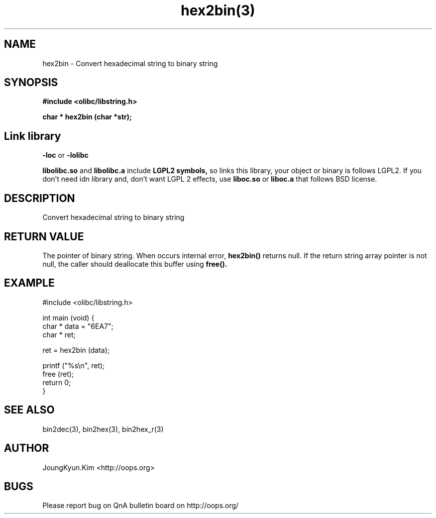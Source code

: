 .TH hex2bin(3) 2011-03-18 "Linux Manpage" "OOPS Library's Manual"
.\" Process with
.\" nroff -man hex2bin.3
.\" 2011-03-18 JoungKyun Kim <htt://oops.org>
.\" $Id$
.SH NAME
hex2bin \- Convert hexadecimal string to binary string

.SH SYNOPSIS
.B #include <olibc/libstring.h>
.sp
.BI "char * hex2bin (char *str);"

.SH "Link library"
.B \-loc
or
.B \-lolibc
.br

.B libolibc.so
and
.B libolibc.a
include
.B "LGPL2 symbols,"
so links this library, your object or binary is follows LGPL2.
If you don't need idn library and, don't want LGPL 2 effects,
use
.B liboc.so
or
.B liboc.a
that follows BSD license.

.SH DESCRIPTION
Convert hexadecimal string to binary string

.SH "RETURN VALUE"
The pointer of binary string. When occurs internal error,
.BI hex2bin()
returns null. If the return string array pointer is not
null, the caller should deallocate this buffer using
.BI free().

.SH EXAMPLE
.nf
#include <olibc/libstring.h>

int main (void) {
    char * data = "6EA7";
    char * ret;

    ret = hex2bin (data);

    printf ("%s\\n", ret);
    free (ret);
    return 0;
}
.fi

.SH "SEE ALSO"
bin2dec(3), bin2hex(3), bin2hex_r(3)

.SH AUTHOR
JoungKyun.Kim <http://oops.org>

.SH BUGS
Please report bug on QnA bulletin board on http://oops.org/
